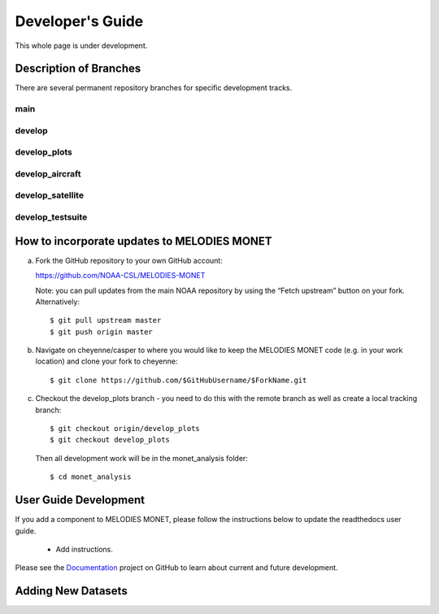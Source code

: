 Developer's Guide
=================

This whole page is under development.

Description of Branches
-----------------------

There are several permanent repository branches
for specific development tracks.

main
____

develop
_______

develop_plots
_____________

develop_aircraft
________________

develop_satellite
_________________

develop_testsuite
_________________



How to incorporate updates to MELODIES MONET
--------------------------------------------


(a) Fork the GitHub repository to your own GitHub account:

    https://github.com/NOAA-CSL/MELODIES-MONET

    Note: you can pull updates from the main NOAA repository by using the “Fetch upstream” button on your fork. Alternatively::

    $ git pull upstream master
    $ git push origin master

(b) Navigate on cheyenne/casper to where you would like to keep the MELODIES MONET code (e.g. in your work location) and clone your fork to cheyenne::

    $ git clone https://github.com/$GitHubUsername/$ForkName.git

(c) Checkout the develop_plots branch - you need to do this with the remote branch as well as create a local tracking branch::

    $ git checkout origin/develop_plots
    $ git checkout develop_plots

    Then all development work will be in the monet_analysis folder::

    $ cd monet_analysis


User Guide Development
----------------------

If you add a component to MELODIES MONET, please follow the instructions below 
to update the readthedocs user guide. 

   * Add instructions.
   
Please see the `Documentation <https://github.com/NOAA-CSL/MELODIES-MONET/projects/2>`_ 
project on GitHub to learn about current and future development.   

Adding New Datasets
-------------------